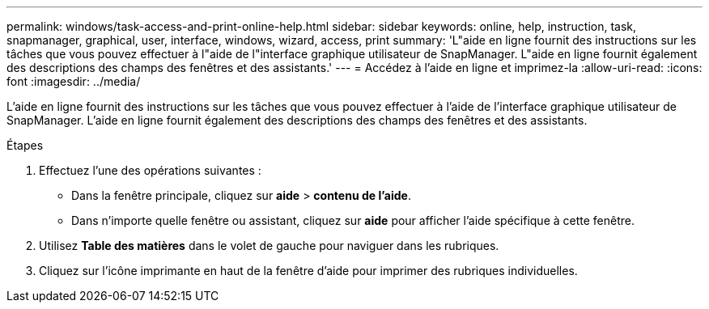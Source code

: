 ---
permalink: windows/task-access-and-print-online-help.html 
sidebar: sidebar 
keywords: online, help, instruction, task, snapmanager, graphical, user, interface, windows, wizard, access, print 
summary: 'L"aide en ligne fournit des instructions sur les tâches que vous pouvez effectuer à l"aide de l"interface graphique utilisateur de SnapManager. L"aide en ligne fournit également des descriptions des champs des fenêtres et des assistants.' 
---
= Accédez à l'aide en ligne et imprimez-la
:allow-uri-read: 
:icons: font
:imagesdir: ../media/


[role="lead"]
L'aide en ligne fournit des instructions sur les tâches que vous pouvez effectuer à l'aide de l'interface graphique utilisateur de SnapManager. L'aide en ligne fournit également des descriptions des champs des fenêtres et des assistants.

.Étapes
. Effectuez l'une des opérations suivantes :
+
** Dans la fenêtre principale, cliquez sur *aide* > *contenu de l'aide*.
** Dans n'importe quelle fenêtre ou assistant, cliquez sur *aide* pour afficher l'aide spécifique à cette fenêtre.


. Utilisez *Table des matières* dans le volet de gauche pour naviguer dans les rubriques.
. Cliquez sur l'icône imprimante en haut de la fenêtre d'aide pour imprimer des rubriques individuelles.

